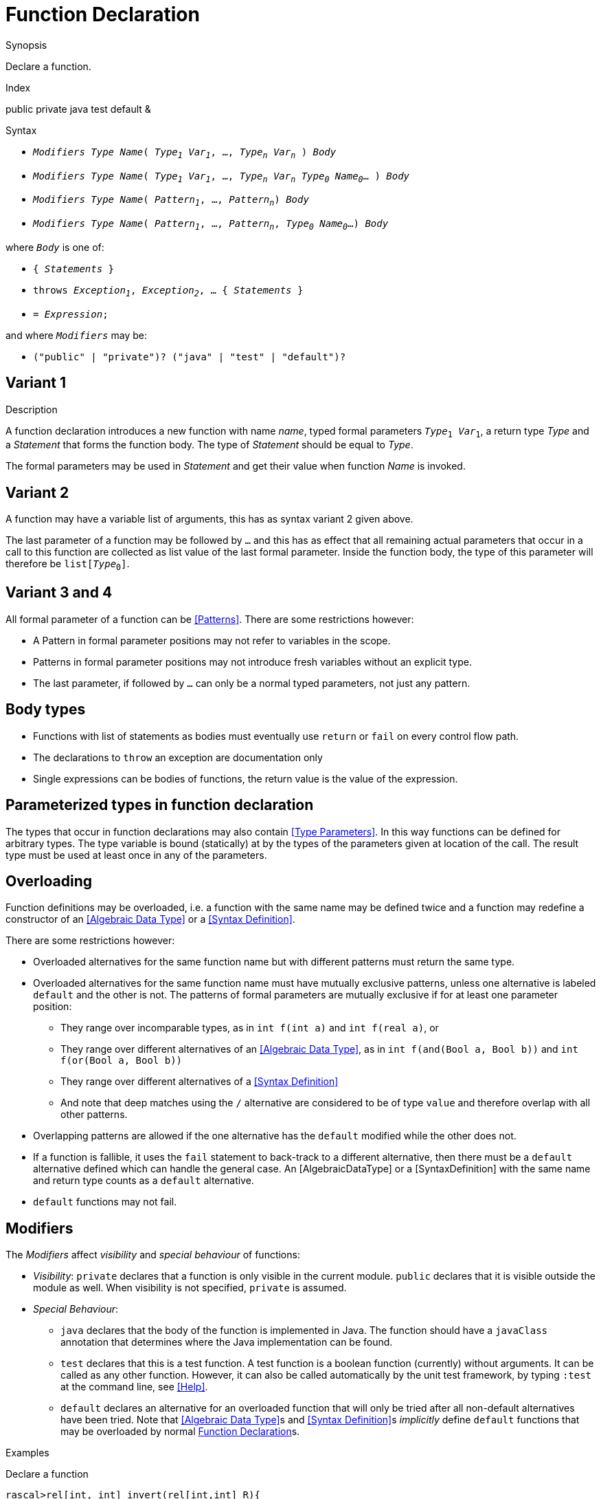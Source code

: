 
[[Declarations-Function]]
# Function Declaration
:concept: Declarations/Function

.Synopsis
Declare a function.

.Index
public private java test default &

.Syntax

*  `_Modifiers_ _Type_ _Name_( _Type~1~_ _Var~1~_, ..., _Type~n~_ _Var~n~_ ) _Body_`
*  `_Modifiers_ _Type_ _Name_( _Type~1~_ _Var~1~_, ..., _Type~n~_ _Var~n~_ _Type~0~_ _Name~0~_... ) _Body_`
*  `_Modifiers_ _Type_ _Name_( _Pattern~1~_, ..., _Pattern~n~_) _Body_`
*  `_Modifiers_ _Type_ _Name_( _Pattern~1~_, ..., _Pattern~n~_, _Type~0~_ _Name~0~_...) _Body_`


where `_Body_` is one of:

*  `{ _Statements_ }`
*  `throws _Exception~1~_, _Exception~2~_, ... { _Statements_ }`
*  `= _Expression_;`


and where `_Modifiers_` may be:

*  `("public" | "private")? ("java" | "test" | "default")?`

.Types

.Function

.Description
##  Variant 1 

A function declaration introduces a new function with name _name_, typed formal parameters `_Type_~1~ _Var_~1~`, a return type _Type_
and a _Statement_ that forms the function body.
The type of _Statement_ should be equal to _Type_.

The formal parameters may be used in _Statement_ and get their value when function _Name_ is invoked.

##  Variant 2 

A function may have a variable list of arguments, this has as syntax variant 2 given above.

The last parameter of a function may be followed by `...` and this has as effect that all remaining actual parameters
that occur in a call to this function are collected as list value of the last formal parameter. 
Inside the function body, the type of this parameter will therefore be `list[_Type_~0~]`.

##  Variant 3 and 4 


All formal parameter of a function can be <<Patterns>>. There are some restrictions however:

*  A Pattern in formal parameter positions may not refer to variables in the scope.
*  Patterns in formal parameter positions may not introduce fresh variables without an explicit type. 
*  The last parameter, if followed by `...` can only be a normal typed parameters, not just any pattern.


##  Body types 


*  Functions with list of statements as bodies must eventually use `return` or `fail` on every control flow path. 
*  The declarations to `throw` an exception are documentation only
*  Single expressions can be bodies of functions, the return value is the value of the expression.


##  Parameterized types in function declaration 


The types that occur in function declarations may also contain <<Type Parameters>>.
In this way functions can be defined for arbitrary types. The type variable is bound (statically) at by the types of the parameters given at location of the call. The result type must be used at least once in any of the parameters.

##  Overloading 

 
Function definitions may be overloaded, i.e. a function with the same name may be defined twice and 
a function may redefine a constructor of an <<Algebraic Data Type>> or a <<Syntax Definition>>.

There are some restrictions however:

*  Overloaded alternatives for the same function name but with different patterns must return the same type.
*  Overloaded alternatives for the same function name must have mutually exclusive patterns, unless one alternative is labeled `default` and the other is not. The patterns of formal parameters are mutually exclusive if for at least one parameter position:
**  They range over incomparable types, as in `int f(int a)` and `int f(real a)`, or
**  They range over different alternatives of an <<Algebraic Data Type>>, as in `int f(and(Bool a, Bool b))` and `int f(or(Bool a, Bool b))`
**  They range over different alternatives of a <<Syntax Definition>>
**  And note that deep matches using the `/` alternative are considered to be of type `value` and therefore overlap with all other patterns.
*  Overlapping patterns are allowed if the one alternative has the `default` modified while the other does not.
*  If a function is fallible, it uses the `fail` statement to back-track to a different alternative, then there must be a `default` alternative defined which can handle the general case. An [AlgebraicDataType] or a [SyntaxDefinition] with the same name and return type counts as a `default` alternative.
*  `default` functions may not fail.


##  Modifiers 

The _Modifiers_ affect _visibility_ and _special behaviour_ of functions:

*  _Visibility_: `private` declares that a function is only visible in the current module. 
  `public` declares that it is visible outside the module as well. When visibility is not specified, `private` is assumed.
*  _Special Behaviour_:
   **  `java` declares that the body of the function is implemented in Java. The function should have a
       `javaClass` annotation that determines where the Java implementation can be found.
   **  `test` declares that this is a test function. A test function is a boolean function (currently) without arguments. 
        It can be called as any other function. However, it can also be called automatically
        by the unit test framework, by typing `:test` at the command line, see <<Help>>.
   **  `default` declares an alternative for an overloaded function that will only be tried after 
        all non-default alternatives have been tried. Note that <<Algebraic Data Type>>s and <<Syntax Definition>>s 
        _implicitly_ define `default` functions that may be overloaded by normal <<Function Declaration>>s.


.Examples

Declare a function
[source,rascal-shell]
----
rascal>rel[int, int] invert(rel[int,int] R){
>>>>>>>   return {<Y, X> | <int X, int Y> <- R };
>>>>>>>}
ok
----
Call it
[source,rascal-shell]
----
rascal>invert({<1,10>, <2,20>});
rel[int,int]: {
  <10,1>,
  <20,2>
}
----

In the following example we illustrate the use of type variables in function declarations.
Declare an inversion function that is applicable to any binary relation:
[source,rascal-shell]
----
rascal>rel[&T2, &T1] invert2(rel[&T1,&T2] R){  
>>>>>>>   return {<Y, X> | <&T1 X, &T2 Y> <- R };
>>>>>>>}
ok
----
Now apply it to relations with different types:
[source,rascal-shell]
----
rascal>invert2({<1,10>, <2,20>});
rel[int,int]: {
  <10,1>,
  <20,2>
}
rascal>invert2({<"mon", 1>, <"tue", 2>});
rel[int,str]: {
  <1,"mon">,
  <2,"tue">
}
----
As another example declare a function that can be used to swap the elements of pairs of arbitrary types
(also see <<Tuple-Subscription>>):
[source,rascal-shell]
----
rascal>tuple[&T2, &T1] swap(tuple[&T1, &T2] TP) { return <TP[1], TP[0]>;}
ok
rascal>swap(<1, 2>);
tuple[int,int]: <2,1>
rascal>swap(<"wed", 3>);
tuple[int,str]: <3,"wed">
----

Here we use an overloaded definition with incomparable patterns:
[source,rascal-shell]
----
rascal>int f(int i) = 1;
ok
rascal>int f(real r) = 2;
ok
rascal>f(0);
int: 1
rascal>f(0.0);
int: 2
----

And we may use `default`, as in:
[source,rascal-shell]
----
rascal>int f(0) = 1;
ok
rascal>default int f(int n) = n * f(n - 1);
ok
rascal>f(0);
int: 1
rascal>f(2);
int: 2
----

In combination with an <<Algebraic Data Type>>, which defines `default` functions implicitly for every alternative, 
we can define canonicalization functions. The same holds for <<Syntax Definition>>s, see <<Action>>s.

This definition implies a default function for t(), f() and neg(B):
[source,rascal-shell]
----
rascal>data B = t() | f() | neg(B);
ok
----
the following definition will remove any nested neg before it is even constructed:
[source,rascal-shell]
----
rascal>B neg(neg(B b)) = b;
ok
rascal>neg(t());
B: neg(t())
rascal>neg(neg(f()));
B: f()
----

.Benefits

.Pitfalls


:leveloffset: +1

:leveloffset: -1